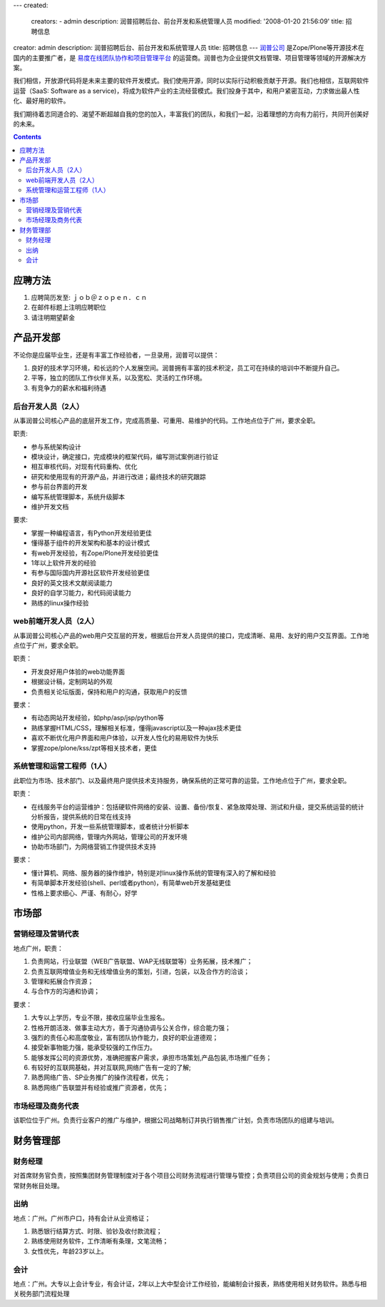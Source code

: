 ---
created:
  creators:
  - admin
  description: 润普招聘后台、前台开发和系统管理人员
  modified: '2008-01-20 21:56:09'
  title: 招聘信息
creator: admin
description: 润普招聘后台、前台开发和系统管理人员
title: 招聘信息
---
`润普公司 <http://zopen.cn>`__ 是Zope/Plone等开源技术在国内的主要推广者，是 `易度在线团队协作和项目管理平台 <http://everydo.com>`__ 的运营商。润普也为企业提供文档管理、项目管理等领域的开源解决方案。

我们相信，开放源代码将是未来主要的软件开发模式。我们使用开源，同时以实际行动积极贡献于开源。我们也相信，互联网软件运营（SaaS: Software as a service)，将成为软件产业的主流经营模式。我们投身于其中，和用户紧密互动，力求做出最人性化、最好用的软件。

我们期待着志同道合的、渴望不断超越自我的您的加入，丰富我们的团队，和我们一起，沿着理想的方向有力前行，共同开创美好的未来。

.. Contents::

应聘方法
==============
1. 应聘简历发至: ｊｏｂ＠ｚｏｐｅｎ．ｃｎ
2. 在邮件标题上注明应聘职位
3. 请注明期望薪金

产品开发部
==================
不论你是应届毕业生，还是有丰富工作经验者，一旦录用，润普可以提供：

1. 良好的技术学习环境，和长远的个人发展空间。润普拥有丰富的技术积淀，员工可在持续的培训中不断提升自己。

2. 平等，独立的团队工作伙伴关系，以及宽松、灵活的工作环境。

3. 有竞争力的薪水和福利待遇

后台开发人员（2人）
----------------------
从事润普公司核心产品的底层开发工作，完成高质量、可重用、易维护的代码。工作地点位于广州，要求全职。

职责:

* 参与系统架构设计
* 模块设计，确定接口，完成模块的框架代码，编写测试案例进行验证
* 相互审核代码，对现有代码重构、优化
* 研究和使用现有的开源产品，并进行改进；最终技术的研究跟踪
* 参与前台界面的开发
* 编写系统管理脚本，系统升级脚本
* 维护开发文档

要求:

* 掌握一种编程语言，有Python开发经验更佳
* 懂得基于组件的开发架构和基本的设计模式
* 有web开发经验，有Zope/Plone开发经验更佳
* 1年以上软件开发的经验
* 有参与国际国内开源社区软件开发经验更佳
* 良好的英文技术文献阅读能力
* 良好的自学习能力，和代码阅读能力
* 熟练的linux操作经验

web前端开发人员（2人）
----------------------

从事润普公司核心产品的web用户交互层的开发，根据后台开发人员提供的接口，完成清晰、易用、友好的用户交互界面。工作地点位于广州，要求全职。

职责：

* 开发良好用户体验的web功能界面
* 根据设计稿，定制网站的外观
* 负责相关论坛版面，保持和用户的沟通，获取用户的反馈

要求：

* 有动态网站开发经验，如php/asp/jsp/python等
* 熟练掌握HTML/CSS，理解相关标准，懂得javascript以及一种ajax技术更佳
* 喜欢不断优化用户界面和用户体验，以开发人性化的易用软件为快乐
* 掌握zope/plone/kss/zpt等相关技术者，更佳

系统管理和运营工程师（1人）
-----------------------------
此职位为市场、技术部门、以及最终用户提供技术支持服务，确保系统的正常可靠的运营。工作地点位于广州，要求全职。

职责：

* 在线服务平台的运营维护：包括硬软件网络的安装、设置、备份/恢复、紧急故障处理、测试和升级，提交系统运营的统计分析报告，提供系统的日常在线支持
* 使用python，开发一些系统管理脚本，或者统计分析脚本
* 维护公司内部网络，管理内外网站，管理公司的开发环境
* 协助市场部门，为网络营销工作提供技术支持

要求：

* 懂计算机、网络、服务器的操作维护，特别是对linux操作系统的管理有深入的了解和经验
* 有简单脚本开发经验(shell、perl或者python)，有简单web开发基础更佳
* 性格上要求细心、严谨、有耐心，好学

市场部
=============
营销经理及营销代表
------------------------
地点广州，职责：

1. 负责网站，行业联盟（WEB广告联盟、WAP无线联盟等）业务拓展，技术推广；
2. 负责互联网增值业务和无线增值业务的策划，引进，包装，以及合作方的洽谈；
3. 管理和拓展合作资源；
4. 与合作方的沟通和协调；

要求：

1. 大专以上学历，专业不限，接收应届毕业生报名。
2. 性格开朗活泼、做事主动大方，善于沟通协调与公关合作，综合能力强；
3. 强烈的责任心和高度敬业，富有团队协作能力，良好的职业道德观；
4. 接受新事物能力强，能承受较强的工作压力。
5. 能够发挥公司的资源优势，准确把握客户需求，承担市场策划,产品包装,市场推广任务；
6. 有较好的互联网基础，并对互联网,网络广告有一定的了解;
7. 熟悉网络广告、SP业务推广的操作流程者，优先；
8. 熟悉网络广告联盟并有经验或推广资源者，优先；

市场经理及商务代表
------------------------
该职位位于广州。负责行业客户的推广与维护，根据公司战略制订并执行销售推广计划，负责市场团队的组建与培训。

财务管理部
==============
财务经理
----------
对首席财务官负责，按照集团财务管理制度对于各个项目公司财务流程进行管理与管控；负责项目公司的资金规划与使用；负责日常财务帐目处理。

出纳
----------
地点：广州。广州市户口，持有会计从业资格证；

1. 熟悉银行结算方式、时限、验钞及收付款流程；
2. 熟练使用财务软件，工作清晰有条理，文笔流畅；
3. 女性优先，年龄23岁以上。

会计
----------
地点：广州。大专以上会计专业，有会计证，2年以上大中型会计工作经验，能编制会计报表，熟练使用相关财务软件。熟悉与相关税务部门流程处理

